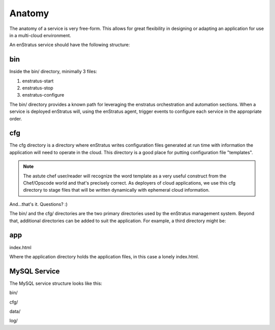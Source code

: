 Anatomy
-------
The anatomy of a service is very free-form. This allows for great flexibility in designing
or adapting an application for use in a multi-cloud environment.

An enStratus service should have the following structure:

bin
~~~
Inside the bin/ directory, minimally 3 files:

#. enstratus-start
#. enstratus-stop
#. enstratus-configure

The bin/ directory provides a known path for leveraging the enstratus orchestration and
automation sections. When a service is deployed enStratus will, using the enStratus agent,
trigger events to configure each service in the appropriate order.

cfg
~~~
The cfg directory is a directory where enStratus writes configuration files generated at
run time with information the application will need to operate in the cloud. This
directory is a good place for putting configuration file "templates".

.. note:: The astute chef user/reader will recognize the word template as a very useful
  construct from the Chef/Opscode world and that's precisely correct. As deployers of
  cloud applications, we use this cfg directory to stage files that will be written
  dynamically with ephemeral cloud information.

And...that's it. Questions? :)

The bin/ and the cfg/ directories are the two primary directories used by the enStratus
management system. Beyond that, additional directories can be added to suit the
application. For example, a third directory might be:

app
~~~
index.html

Where the application directory holds the application files, in this case a lonely
index.html.


MySQL Service
~~~~~~~~~~~~~
The MySQL service structure looks like this:

bin/

.. hlist::
   :columns: 3

   * addDataSource
   * enstratus-backupDataSource
   * enstratus-configureDataSource
   * enstratus-lock
   * mysql
   * mysqlStartReplication
   * configureDataSource
   * enstratus-check
   * enstratus-dbgrant
   * enstratus-start
   * mysqlDump
   * configureMySQL                
   * enstratus-configure
   * enstratus-installds
   * enstratus-stop                
   * mysqlGrant

cfg/

.. hlist::
   :columns: 1
  
   * master.cnf
   * replicant.cnf 

data/

.. hlist::
   :columns: 1
    
   * ``<empty>``

log/

.. hlist::
   :columns: 1
    
   * ``<empty>``
